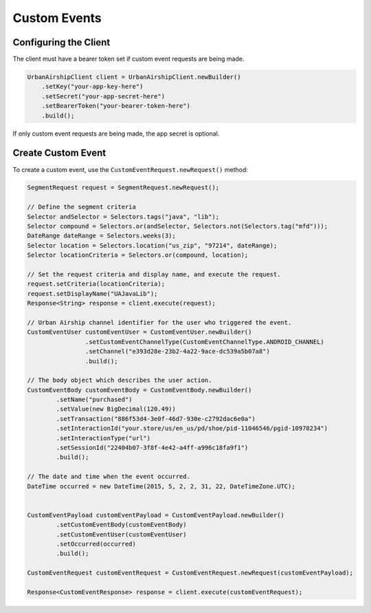 #############
Custom Events
#############

**********************
Configuring the Client
**********************

The client must have a bearer token set if custom event requests are being made.

.. code-block:: java

   UrbanAirshipClient client = UrbanAirshipClient.newBuilder()
       .setKey("your-app-key-here")
       .setSecret("your-app-secret-here")
       .setBearerToken("your-bearer-token-here")
       .build();

If only custom event requests are being made, the app secret is optional.

*******************
Create Custom Event
*******************

To create a custom event, use the ``CustomEventRequest.newRequest()`` method:

.. sourcecode:: java

   SegmentRequest request = SegmentRequest.newRequest();

   // Define the segment criteria
   Selector andSelector = Selectors.tags("java", "lib");
   Selector compound = Selectors.or(andSelector, Selectors.not(Selectors.tag("mfd")));
   DateRange dateRange = Selectors.weeks(3);
   Selector location = Selectors.location("us_zip", "97214", dateRange);
   Selector locationCriteria = Selectors.or(compound, location);

   // Set the request criteria and display name, and execute the request.
   request.setCriteria(locationCriteria);
   request.setDisplayName("UAJavaLib");
   Response<String> response = client.execute(request);

   // Urban Airship channel identifier for the user who triggered the event.
   CustomEventUser customEventUser = CustomEventUser.newBuilder()
                   .setCustomEventChannelType(CustomEventChannelType.ANDROID_CHANNEL)
                   .setChannel("e393d28e-23b2-4a22-9ace-dc539a5b07a8")
                   .build();

   // The body object which describes the user action.
   CustomEventBody customEventBody = CustomEventBody.newBuilder()
           .setName("purchased")
           .setValue(new BigDecimal(120.49))
           .setTransaction("886f53d4-3e0f-46d7-930e-c2792dac6e0a")
           .setInteractionId("your.store/us/en_us/pd/shoe/pid-11046546/pgid-10978234")
           .setInteractionType("url")
           .setSessionId("22404b07-3f8f-4e42-a4ff-a996c18fa9f1")
           .build();

   // The date and time when the event occurred.
   DateTime occurred = new DateTime(2015, 5, 2, 2, 31, 22, DateTimeZone.UTC);


   CustomEventPayload customEventPayload = CustomEventPayload.newBuilder()
           .setCustomEventBody(customEventBody)
           .setCustomEventUser(customEventUser)
           .setOccurred(occurred)
           .build();

   CustomEventRequest customEventRequest = CustomEventRequest.newRequest(customEventPayload);

   Response<CustomEventResponse> response = client.execute(customEventRequest);
